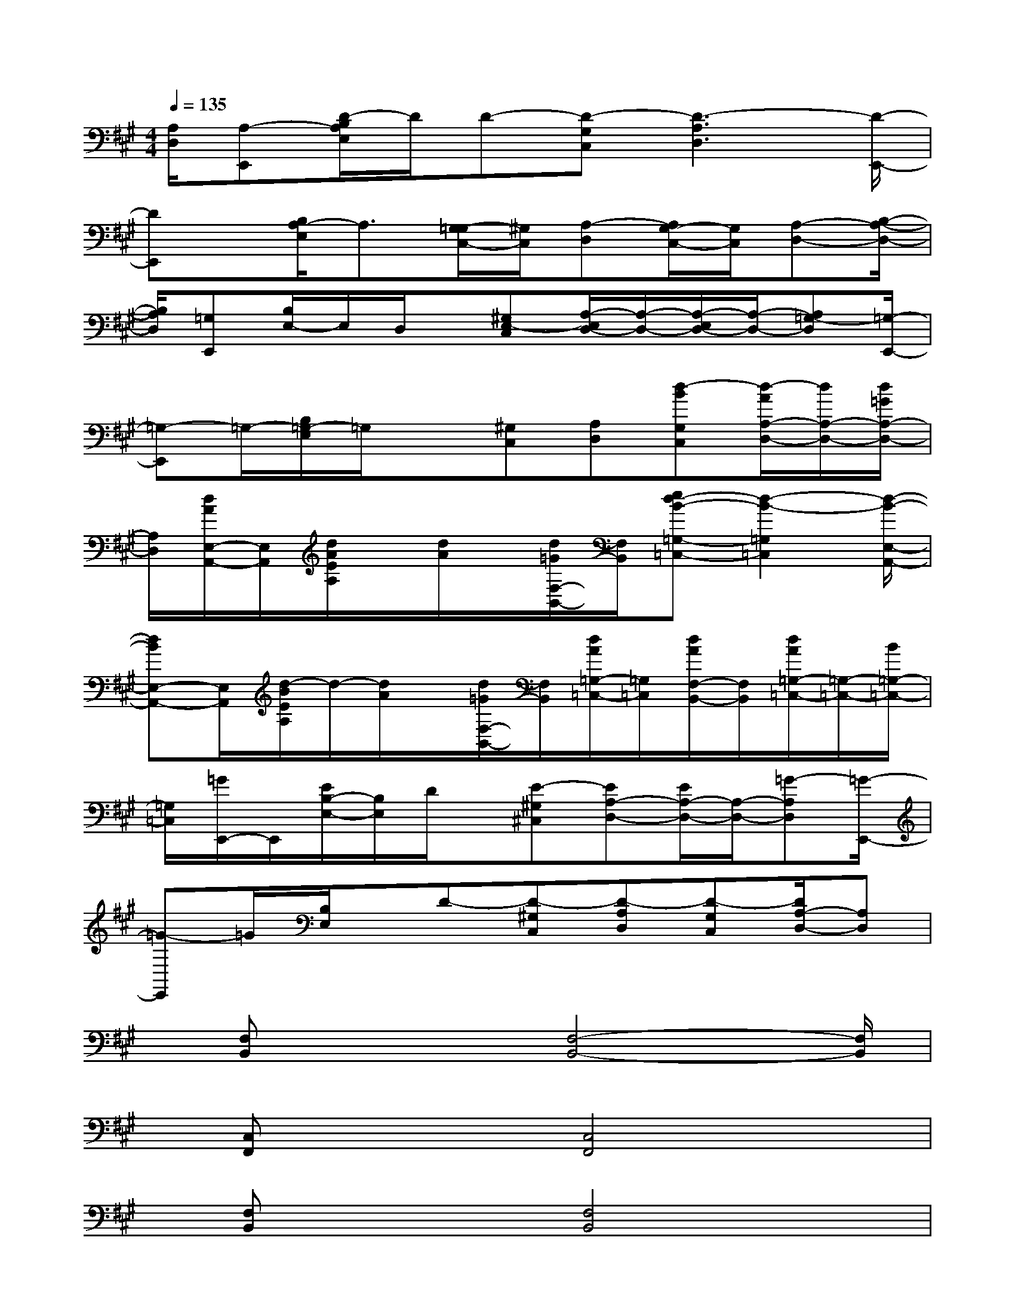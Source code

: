 X:1
T:
M:4/4
L:1/8
Q:1/4=135
K:A%3sharps
V:1
[A,/2D,/2][A,-E,,][D/2-B,/2A,/2E,/2]D/2D-[D-G,C,][D3-A,3D,3][D/2-E,,/2-]|
[DE,,]x/2[B,/2A,/2-E,/2]A,3/2[G,/2-=G,/2C,/2-][^G,/2C,/2][A,-D,][A,/2G,/2-C,/2-][G,/2C,/2][A,-D,-][B,/2-A,/2-D,/2-]|
[B,/2A,/2D,/2][=G,E,,][B,/2E,/2-]E,/2D,/2x/2[^G,E,-C,][A,/2-E,/2D,/2-][A,/2-D,/2-][A,/2-E,/2D,/2-][A,/2-D,/2-][A,=G,-D,][=G,/2-E,,/2-]|
[=G,-E,,]=G,/2-[B,/2=G,/2-E,/2]=G,/2x[^G,C,][A,D,][d-BG,C,][d/2-A/2A,/2-D,/2-][d/2A,/2-D,/2-][d/2=G/2A,/2-D,/2-]|
[A,/2D,/2][d/2A/2E,/2-A,,/2-][E,/2A,,/2][d/2A/2E/2A,/2]x/2[d/2A/2]x/2[d/2=G/2F,/2-B,,/2-][F,/2B,,/2][ed-B-=G,-=C,-][d2-B2-=G,2=C,2][d/2-B/2-E,/2-A,,/2-]|
[dBE,-A,,-][E,/2A,,/2][d/2-B/2E/2A,/2]d/2-[d/2A/2]x/2[d/2=G/2F,/2-B,,/2-][F,/2B,,/2][d/2A/2=G,/2-=C,/2-][=G,/2=C,/2][d/2A/2F,/2-B,,/2-][F,/2B,,/2][d/2A/2=G,/2-=C,/2-][=G,/2-=C,/2-][B/2=G,/2-=C,/2-]|
[=G,/2=C,/2][=G/2E,,/2-]E,,/2[E/2B,/2-E,/2-][B,/2E,/2]D/2x/2[E-^G,^C,][EA,-D,-][E/2A,/2-D,/2-][A,/2-D,/2-][=G-A,D,][=G/2-E,,/2-]|
[=G-E,,]=G/2[B,/2E,/2]x/2D-[D-^G,C,][D-A,D,][D-G,C,][D/2A,/2-D,/2-][A,D,]|
x/2[F,B,,]x2[F,4-B,,4-][F,/2B,,/2]|
x/2[C,F,,]x2[C,4F,,4]x/2|
x/2[F,B,,]x2[F,4B,,4]x/2|
x/2[B,/2E,/2]x/2[B,E,][A,D,][=G,4=C,4]x/2|
x/2[F,/2B,,/2]x2x/2[F,4-B,,4-][F,/2B,,/2]|
x/2[^C,/2F,,/2]x2x/2[C,4F,,4]x/2|
x/2[F,/2B,,/2]x2x/2[F,4B,,4]x/2|
x/2[=G,2-=C,2-][=G,/2=C,/2]x/2[=G,3=C,3]x3/2